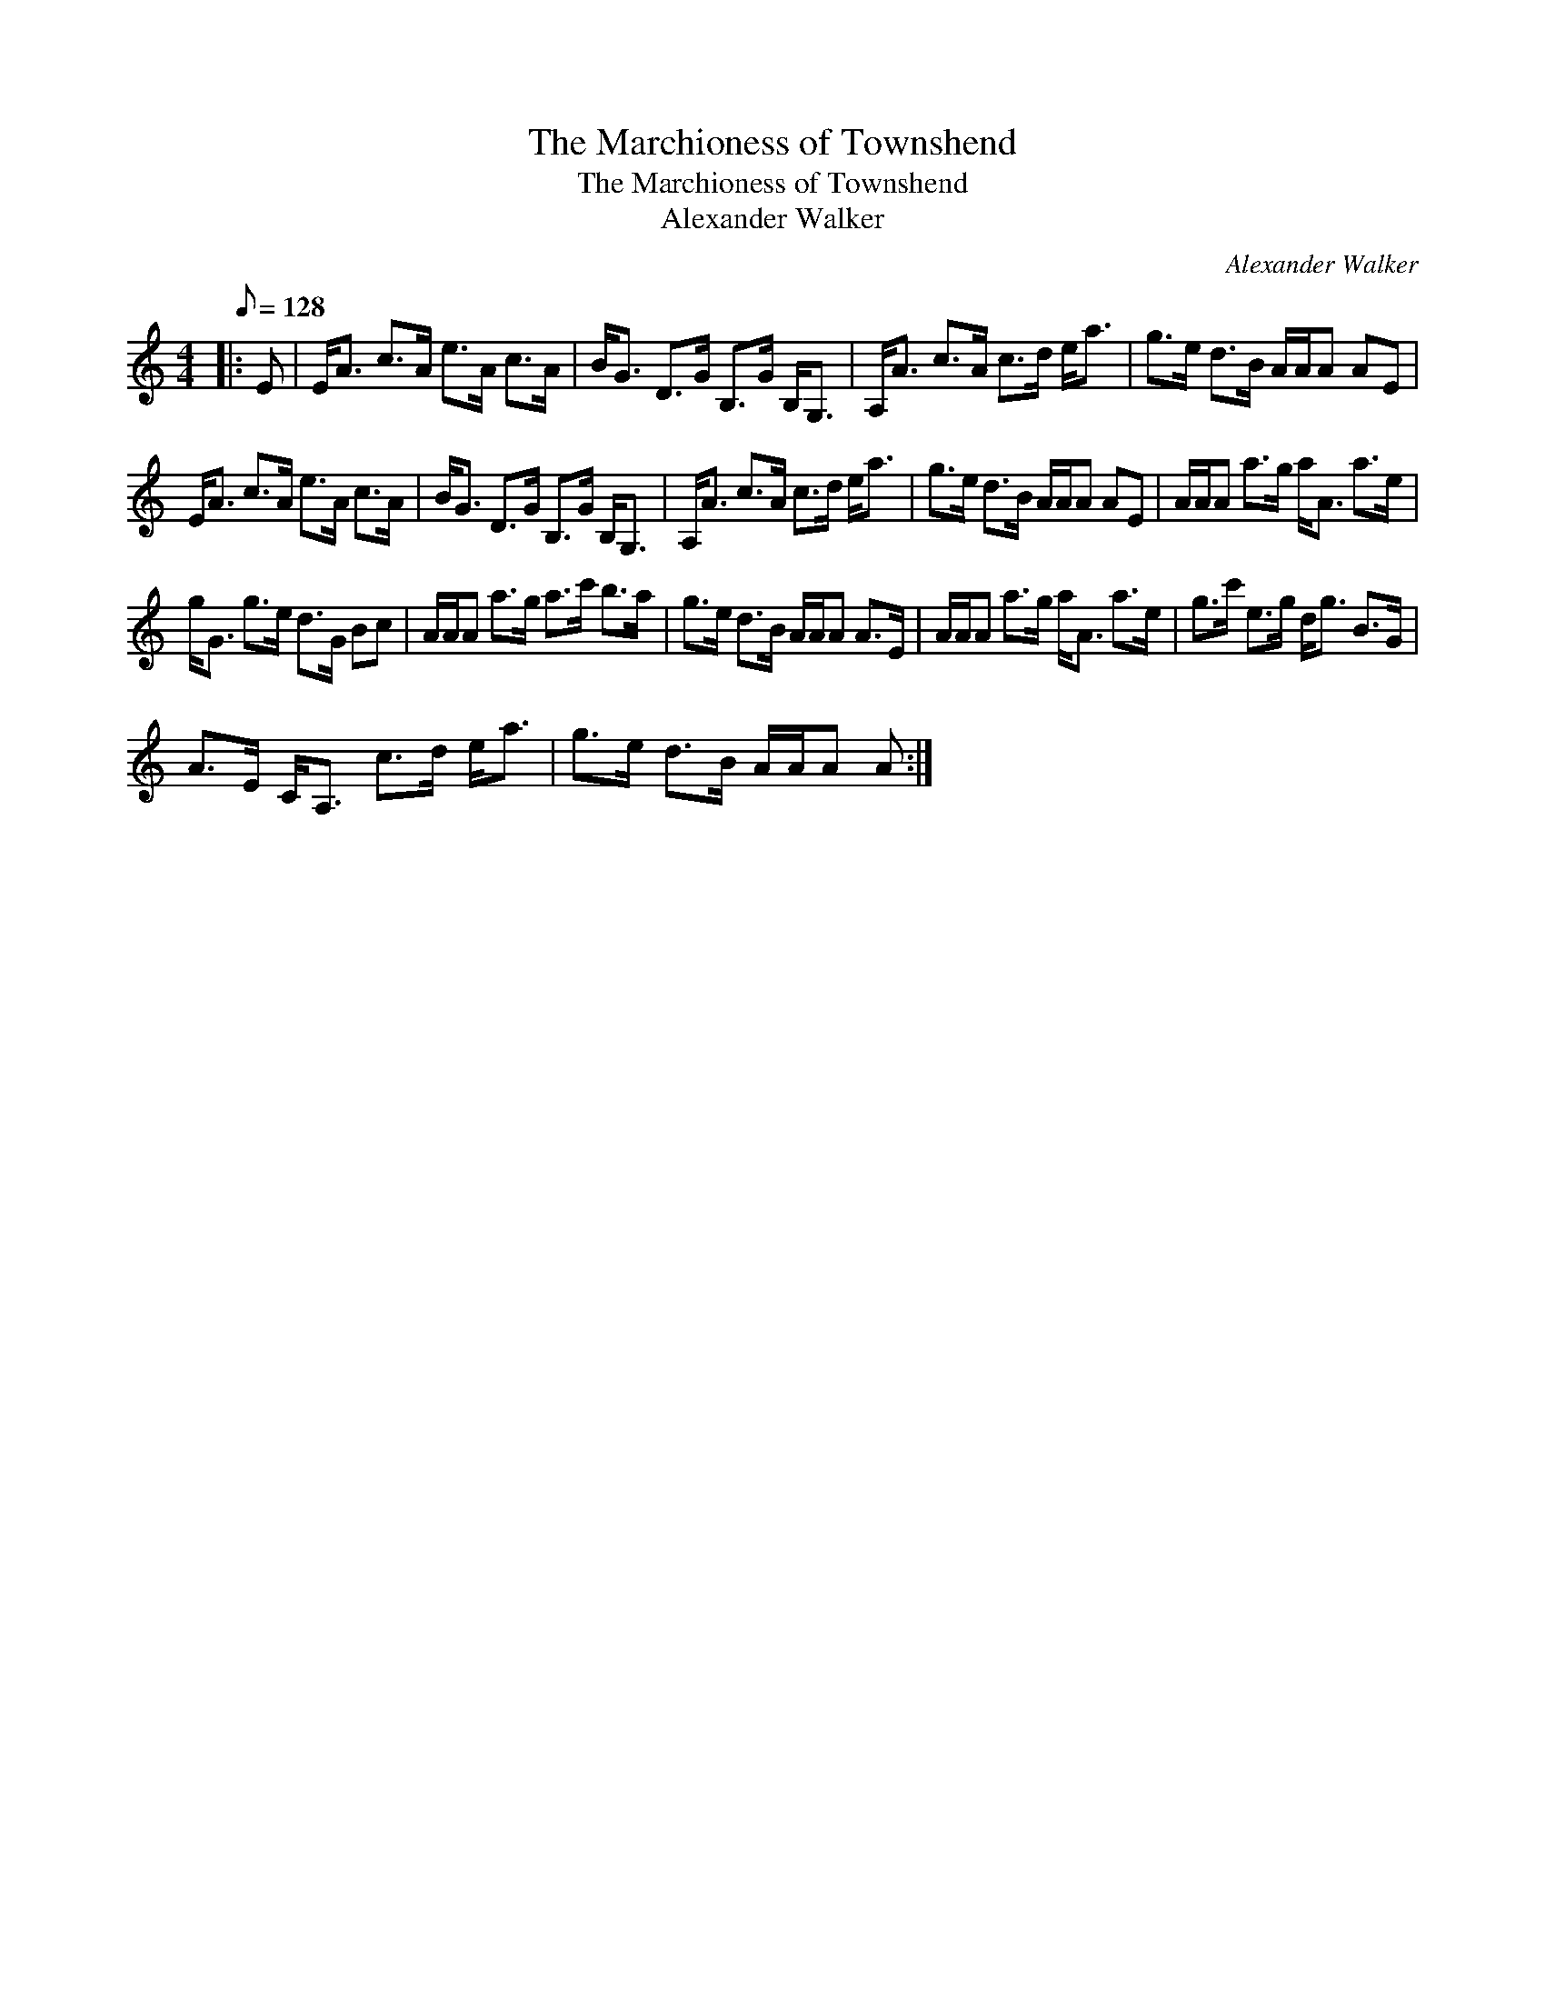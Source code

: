 X:1
T:The Marchioness of Townshend
T:The Marchioness of Townshend
T:Alexander Walker
C:Alexander Walker
L:1/8
Q:1/8=128
M:4/4
K:C
V:1 treble 
V:1
|: E | E<A c>A e>A c>A | B<G D>G B,>G B,<G, | A,<A c>A c>d e<a | g>e d>B A/A/A AE | %5
 E<A c>A e>A c>A | B<G D>G B,>G B,<G, | A,<A c>A c>d e<a | g>e d>B A/A/A AE | A/A/A a>g a<A a>e | %10
 g<G g>e d>G Bc | A/A/A a>g a>c' b>a | g>e d>B A/A/A A>E | A/A/A a>g a<A a>e | g>c' e>g d<g B>G | %15
 A>E C<A, c>d e<a | g>e d>B A/A/A A :| %17


